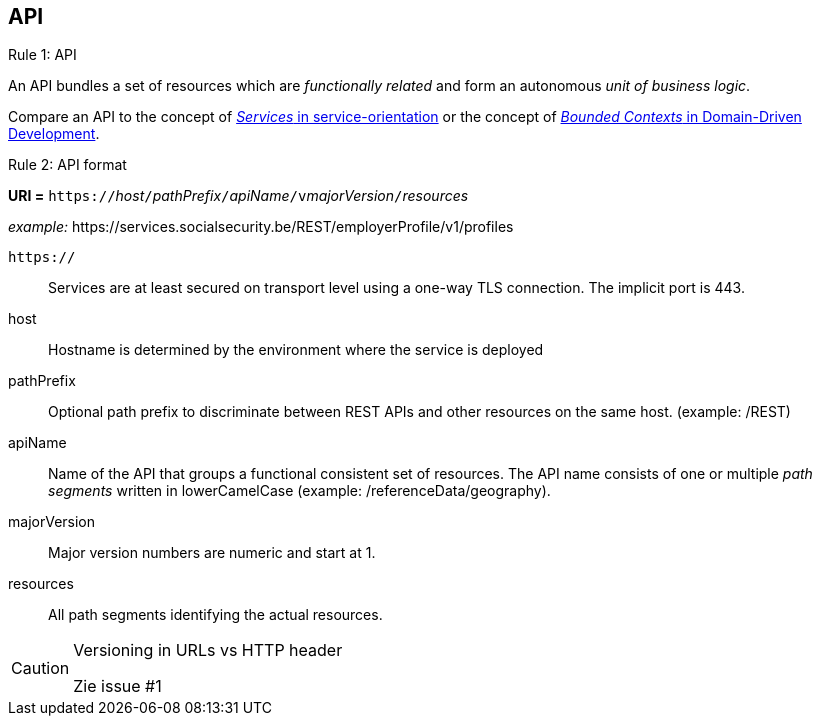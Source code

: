 == API ==

[caption="Rule {counter:rule-number}: "]
.API
==========================
An API bundles a set of resources which are _functionally related_ and form an autonomous _unit of business logic_.
==========================

Compare an API to the concept of http://serviceorientation.com/soaglossary/service[_Services_ in service-orientation^] or the concept of http://martinfowler.com/bliki/BoundedContext.html[_Bounded Contexts_ in Domain-Driven Development^].


[caption="Rule {counter:rule-number}: "]
.API format
==========================

*URI =* `https://`[green]#_host_#`/`[green]#_pathPrefix_#`/`[green]#_apiName_#`/v`[green]#_majorVersion_#`/`[green]#_resources_#

[gray]#_example:_ \https://services.socialsecurity.be/REST/employerProfile/v1/profiles#

`https://`:: Services are at least secured on transport level using a one-way TLS connection. The implicit port is 443.
host:: Hostname is determined by the environment where the service is deployed
pathPrefix:: Optional path prefix to discriminate between REST APIs and other resources on the same host. [gray]#(example: /REST)#
apiName:: Name of the API that groups a functional consistent set of resources. The API name consists of one or multiple _path segments_ written in lowerCamelCase [gray]#(example: /referenceData/geography)#.
majorVersion:: Major version numbers are numeric and start at 1.
resources:: All path segments identifying the actual resources.


==========================

[CAUTION]
.Versioning in URLs vs HTTP header
====
Zie issue #1
====



